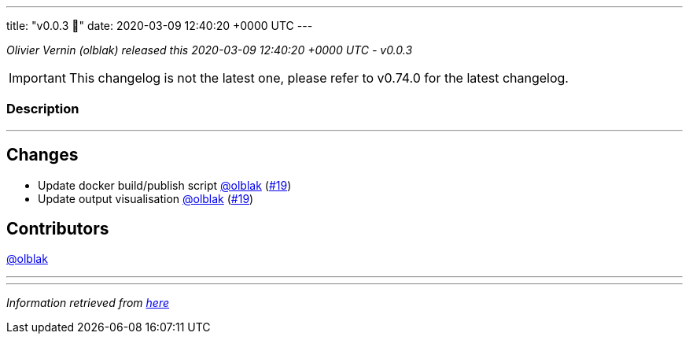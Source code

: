 ---
title: "v0.0.3 🌈"
date: 2020-03-09 12:40:20 +0000 UTC
---

// Disclaimer: this file is generated, do not edit it manually.


__Olivier Vernin (olblak) released this 2020-03-09 12:40:20 +0000 UTC - v0.0.3__



IMPORTANT: This changelog is not the latest one, please refer to v0.74.0 for the latest changelog.


=== Description

---

++++

<h2>Changes</h2>
<ul>
<li>Update docker build/publish script <a class="user-mention notranslate" data-hovercard-type="user" data-hovercard-url="/users/olblak/hovercard" data-octo-click="hovercard-link-click" data-octo-dimensions="link_type:self" href="https://github.com/olblak">@olblak</a> (<a class="issue-link js-issue-link" data-error-text="Failed to load title" data-id="577875895" data-permission-text="Title is private" data-url="https://github.com/updatecli/updatecli/issues/19" data-hovercard-type="pull_request" data-hovercard-url="/updatecli/updatecli/pull/19/hovercard" href="https://github.com/updatecli/updatecli/pull/19">#19</a>)</li>
<li>Update output visualisation <a class="user-mention notranslate" data-hovercard-type="user" data-hovercard-url="/users/olblak/hovercard" data-octo-click="hovercard-link-click" data-octo-dimensions="link_type:self" href="https://github.com/olblak">@olblak</a> (<a class="issue-link js-issue-link" data-error-text="Failed to load title" data-id="577875895" data-permission-text="Title is private" data-url="https://github.com/updatecli/updatecli/issues/19" data-hovercard-type="pull_request" data-hovercard-url="/updatecli/updatecli/pull/19/hovercard" href="https://github.com/updatecli/updatecli/pull/19">#19</a>)</li>
</ul>
<h2>Contributors</h2>
<p><a class="user-mention notranslate" data-hovercard-type="user" data-hovercard-url="/users/olblak/hovercard" data-octo-click="hovercard-link-click" data-octo-dimensions="link_type:self" href="https://github.com/olblak">@olblak</a></p>

++++

---


---

__Information retrieved from link:https://github.com/updatecli/updatecli/releases/tag/v0.0.3[here]__

